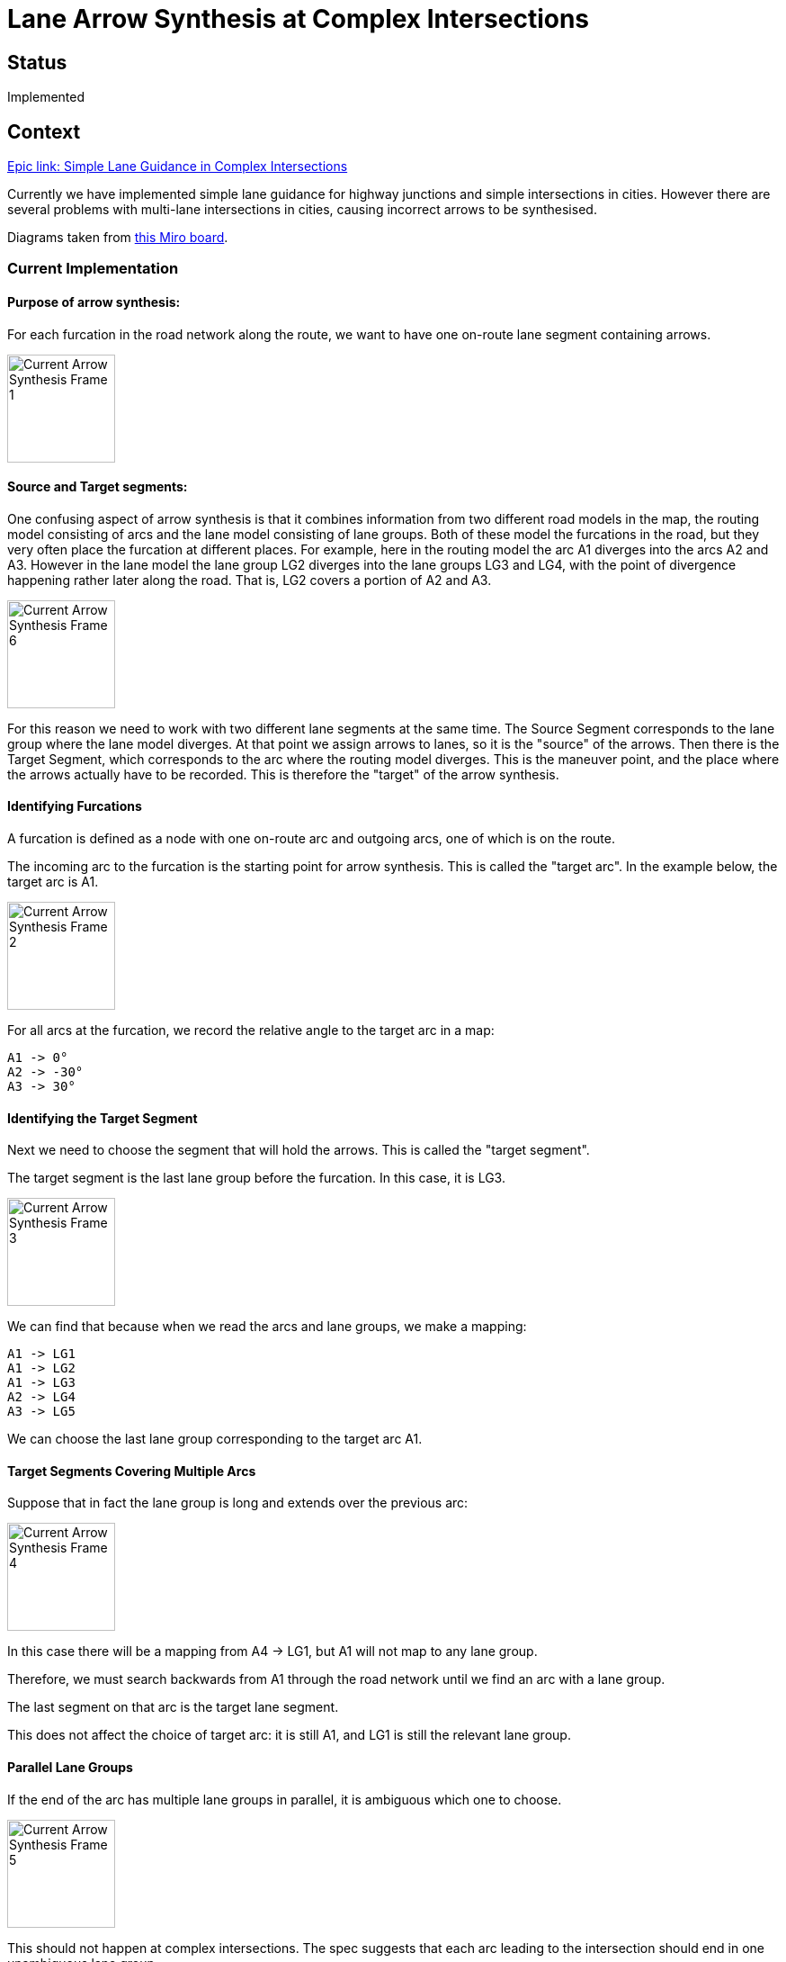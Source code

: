 // Copyright (C) 2018 TomTom NV. All rights reserved.
//
// This software is the proprietary copyright of TomTom NV and its subsidiaries and may be
// used for internal evaluation purposes or commercial use strictly subject to separate
// license agreement between you and TomTom NV. If you are the licensee, you are only permitted
// to use this software in accordance with the terms of your license agreement. If you are
// not the licensee, you are not authorized to use this software in any manner and should
// immediately return or destroy it.

= Lane Arrow Synthesis at Complex Intersections

== Status

Implemented

== Context

https://jira.tomtomgroup.com/browse/NAV-56976[Epic link: Simple Lane Guidance in Complex Intersections]

Currently we have implemented simple lane guidance for highway
junctions and simple intersections in cities.  However there are
several problems with multi-lane intersections in cities, causing
incorrect arrows to be synthesised.

Diagrams taken from https://miro.com/app/board/o9J_llhixvo=/?invite_link_id=585666636395[this Miro board].

=== Current Implementation

==== Purpose of arrow synthesis:

For each furcation in the road network along the route, we want to have one on-route lane segment containing arrows.

image::2021-11-05T15:59:03+0100-arrow-synthesis-complex-intersections/Current Arrow Synthesis - Frame 1.jpg[width=120]

==== Source and Target segments:

One confusing aspect of arrow synthesis is that it combines
information from two different road models in the map, the routing
model consisting of arcs and the lane model consisting of lane groups.
Both of these model the furcations in the road, but they very often
place the furcation at different places.  For example, here in the
routing model the arc A1 diverges into the arcs A2 and A3.  However in
the lane model the lane group LG2 diverges into the lane groups LG3
and LG4, with the point of divergence happening rather later along the
road.  That is, LG2 covers a portion of A2 and A3.

image::2021-11-05T15:59:03+0100-arrow-synthesis-complex-intersections/Current Arrow Synthesis - Frame 6.jpg[width=120]

For this reason we need to work with two different lane segments at
the same time.  The Source Segment corresponds to the lane group where
the lane model diverges.  At that point we assign arrows to lanes, so
it is the "source" of the arrows.  Then there is the Target Segment,
which corresponds to the arc where the routing model diverges.  This
is the maneuver point, and the place where the arrows actually have to
be recorded.  This is therefore the "target" of the arrow synthesis.

[#current_identifying_furcations]
==== Identifying Furcations

A furcation is defined as a node with one on-route arc and outgoing arcs, one of which is on the route.

The incoming arc to the furcation is the starting point for arrow synthesis.  This is called the "target arc".  In the example below, the target arc is A1.

image::2021-11-05T15:59:03+0100-arrow-synthesis-complex-intersections/Current Arrow Synthesis - Frame 2.jpg[width=120]

For all arcs at the furcation, we record the relative angle to the target arc in a map:

[literal]
A1 -> 0°
A2 -> -30°
A3 -> 30°

==== Identifying the Target Segment

Next we need to choose the segment that will hold the arrows.  This is called the "target segment".

The target segment is the last lane group before the furcation.  In this case, it is LG3.

image::2021-11-05T15:59:03+0100-arrow-synthesis-complex-intersections/Current Arrow Synthesis - Frame 3.jpg[width=120]

We can find that because when we read the arcs and lane groups, we make a mapping:

[literal]
A1 -> LG1
A1 -> LG2
A1 -> LG3
A2 -> LG4
A3 -> LG5

We can choose the last lane group corresponding to the target arc A1.

==== Target Segments Covering Multiple Arcs

Suppose that in fact the lane group is long and extends over the previous arc:

image::2021-11-05T15:59:03+0100-arrow-synthesis-complex-intersections/Current Arrow Synthesis - Frame 4.jpg[width=120]

In this case there will be a mapping from A4 -> LG1, but A1 will not map to any lane group.

Therefore, we must search backwards from A1 through the road network until we find an arc with a lane group.

The last segment on that arc is the target lane segment.

This does not affect the choice of target arc: it is still A1, and LG1 is still the relevant lane group.

==== Parallel Lane Groups

If the end of the arc has multiple lane groups in parallel, it is ambiguous which one to choose.

image::2021-11-05T15:59:03+0100-arrow-synthesis-complex-intersections/Current Arrow Synthesis - Frame 5.jpg[width=120]

This should not happen at complex intersections.  The spec suggests
that each arc leading to the intersection should end in one
unambiguous lane group.

We believe there could be such cases where there is a physical
separation between two sets of lanes on one road, and the FTX block
models this as two lane groups where the SD map models it as a
single arc.  We will investigate this in
https://jira.tomtomgroup.com/browse/NAV-63608[NAV-63608].

==== Identifying the Source Segment

Having determined the target arc and the target segment, the next step
is to find a source segment.  We will determine the arrows of the
lanes in the source segment, and copy those to the target segment.

One important simplifying aspect of this algorithm is that we can
reliably search forward for a source segment, we never have to look
backwards.  The source segment might be the same as the target
segment, but if it was earlier it would not cover the maneuver point.

To find the source segment we move forward on the route until  we find a segment which connects to multiple outgoing segments.

image::2021-11-05T15:59:03+0100-arrow-synthesis-complex-intersections/Current Arrow Synthesis - Frame 6.jpg[width=120]

We don't want to synthesise arrows in the source segment itself,
because it comes after the maneuver.  Showing arrows here would be
confusing for the driver.  Note however that target and source segment
often coincide.

==== Synthesising Arrows

The next step is to synthesise arrows for each outgoing lane connection in the source segment.

image::2021-11-05T15:59:03+0100-arrow-synthesis-complex-intersections/Current Arrow Synthesis - Frame 7.jpg[width=200]

In this case LG2 has two lanes, each of which connects to one outgoing lane.

* For each lane in LG2, for example LANE1
** For each connection, for example the one to LG4 LANE0
*** Find the arc key of the segment, in this case A3
*** Backtrack until we find an arc that has an angle recorded in step 2
*** Quantise that angle to produce an arrow
*** Add that arrow to the lane in the source segment

[#current_assigning_arrows]
==== Assigning the Arrows

Then we use lane connectivity to match those arrows in the source
segment to the corresponding lanes in the target segment, and store
the arrows in the target.

image::2021-11-05T15:59:03+0100-arrow-synthesis-complex-intersections/Current Arrow Synthesis - Frame 8.jpg[width=120]

[#lane_groups_same_arc]
==== Lane Groups on the Same Arc

This relies on the segments after the source segment having different
source arcs.  If they lie on the same arc, they will all have the same
angle.

image::2021-11-05T15:59:03+0100-arrow-synthesis-complex-intersections/Current Arrow Synthesis - Frame 9.jpg[width=120]

Here LG5 is the source segment, because it's the first segment that splits, into LG3 and LG4.  But LG3 and LG4 both lie on arc A2.

It is possible that this situation does exist right now.  In this
case, however, arrow synthesis is not the major problem.  The real
problem is that our algorithm would assign offsets on route for LG3
and LG4 that put them in sequence, rather than in parallel.  This
would create incorrect offsets for the later of the two, and all
subsequent lane groups.

Therefore, if this situation does arise, it is a bug in lane group reading, not directly connected to the arrow synthesis algorithm.

==== Looking Forward Through Arcs and Lane Groups

The source segment may be several steps away from the furcation, both
in terms of arcs and segments.  By the time the segment connectivity
splits, the angle of the arc may not represent the angle of the
furcation.  See the example below, known as the "tuning fork"
scenario:

image::2021-11-05T15:59:03+0100-arrow-synthesis-complex-intersections/Current Arrow Synthesis - Frame 10.jpg[width=280]

In this case we start at the target segment LG3, and the incoming arc / target arc A1.

We search forward to find the first segment which joins to multiple
other segment, which in this case is LG7, and that is the source
segment.

Next, for each lane in LG7, we find the outgoing connections.  One of
these leads to LG9.  We look up the associated arc, which is A7.  From
there we look backwards until we find an arc that is in the table of
angles.  In this case, that is A3.

Then the angle is available: 30°

This is very common at highway exits.  At the furcation itself there
are two branches, one that goes straight and another that goes
slightly right.  But the right-hand branch quickly straightens out to
run parallel with the left-hand branch.  The arrow should be
calculated at the bifurcation point.

[#current_internal_arcs]
==== Internal Arcs

An "internal arc" is one marked as a complex intersection or plural
junction.  These should generally be treated as a single maneuver.  So
when we are looking backwards to find the angle at the junction, we
should stop if we encounter an internal arc.  This will lead to the
angle being calculated between the incoming arc and the first external
arc between the junction and the discovered outgoing lane segment.  If
the discovered outgoing segment is already on a plural junction, we
will not make any effort to look further forward, instead directly
using the arc associated with the lane segment.

Suppose that in the above example, the arc A3 is marked as a plural
junction.  As before we find LG7 as the source segment and LG9 as one
of the outgoing segments.  From LG9 we find the associated arc A7.  In
the current algorithm we will backtrack to A3 and use that as the
angle for the arrow.  This will produce a "slight right" arrow.

In fact the correct place to stop would be A5.  This has an angle of 0°, which should produce a "go straight" arrow.

image::2021-11-05T15:59:03+0100-arrow-synthesis-complex-intersections/Current Arrow Synthesis - Frame 11.jpg[width=350]

This is one problem we need to fix to make complex intersections behave correctly, see <<proposal_internal_arcs>>.

== Proposal

[#proposal_internal_arcs]
=== Handling Internal Arcs

See <<current_internal_arcs>>.

Currently to find the arc to use to calculate the angle, we backtrack
from the source segment arc to the first arc directly adjacent to the
furcation (which will be the first arc with an angle recorded in the
map). Instead we should stop if we find a plural junction arc, and
the angle should be taken from that arc.

This is planned as https://jira.tomtomgroup.com/browse/NAV-63420[NAV-63420].

[#proposal_assigning_arrows]
=== Calculate Relative Angles From Source Segment

See <<current_identifying_furcations>> and <<current_assigning_arrows>>.

Currently we calculate all relative angles at a furcation as soon as
it is found.  Due to <<proposal_internal_arcs>> we will now not
necessarily use those immediately outgoing arcs for angle
calculation. So do not calculate these angles at the start, instead
calculate them after the source segment has been identified.

This is complicated because we need to assemble all the arcs at once,
so that they can be distributed over the possible quantisations to
generate arrows.

For example, in the following case there are 5 outgoing arcs from the furcation.  The purple arcs are plural junction arcs, so the arcs used for the angle calculation are A7, A8, A9, A10, and A11.

image::2021-11-05T15:59:03+0100-arrow-synthesis-complex-intersections/Current Arrow Synthesis - Frame 12.jpg[width=400]

Normally A9 would be quantised as a slight right turn.  However, in
the context of the other arrows nearby, it makes sense to classify it
as straight on, to avoid confusion with the neighbouring options.
This distribution of available quantised values is only possible if
all the angles are considered at the same time.

This is planned as https://jira.tomtomgroup.com/browse/NAV-63419[NAV-63419].

== Consequences

* When searching backwards for the furcation arc, if there is a change
  in the lane configuration along the way, we will need to come up
  with a more sophisticated algorithm for assigning arrows to the
  target segment, see <<proposal_internal_arcs>>.
* If the segments after the source segment lie on the same arc, arrows
  (and offsets) will be incorrect, see <<lane_groups_same_arc>>.
